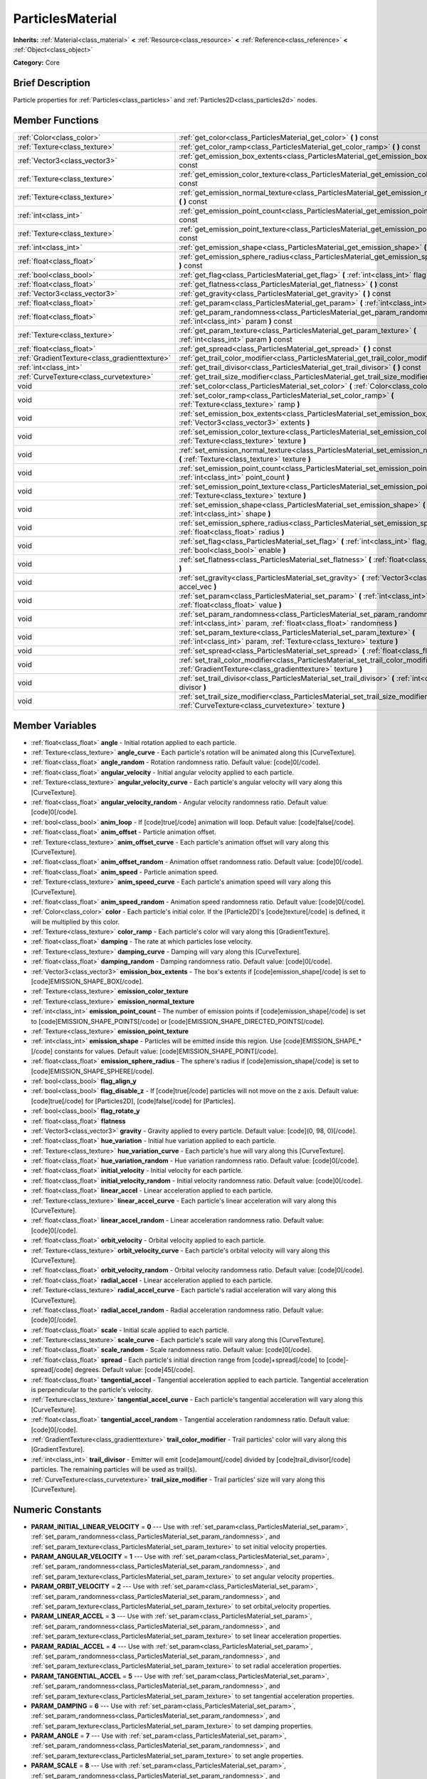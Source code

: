 .. Generated automatically by doc/tools/makerst.py in Godot's source tree.
.. DO NOT EDIT THIS FILE, but the ParticlesMaterial.xml source instead.
.. The source is found in doc/classes or modules/<name>/doc_classes.

.. _class_ParticlesMaterial:

ParticlesMaterial
=================

**Inherits:** :ref:`Material<class_material>` **<** :ref:`Resource<class_resource>` **<** :ref:`Reference<class_reference>` **<** :ref:`Object<class_object>`

**Category:** Core

Brief Description
-----------------

Particle properties for :ref:`Particles<class_particles>` and :ref:`Particles2D<class_particles2d>` nodes.

Member Functions
----------------

+------------------------------------------------+-----------------------------------------------------------------------------------------------------------------------------------------------------------+
| :ref:`Color<class_color>`                      | :ref:`get_color<class_ParticlesMaterial_get_color>`  **(** **)** const                                                                                    |
+------------------------------------------------+-----------------------------------------------------------------------------------------------------------------------------------------------------------+
| :ref:`Texture<class_texture>`                  | :ref:`get_color_ramp<class_ParticlesMaterial_get_color_ramp>`  **(** **)** const                                                                          |
+------------------------------------------------+-----------------------------------------------------------------------------------------------------------------------------------------------------------+
| :ref:`Vector3<class_vector3>`                  | :ref:`get_emission_box_extents<class_ParticlesMaterial_get_emission_box_extents>`  **(** **)** const                                                      |
+------------------------------------------------+-----------------------------------------------------------------------------------------------------------------------------------------------------------+
| :ref:`Texture<class_texture>`                  | :ref:`get_emission_color_texture<class_ParticlesMaterial_get_emission_color_texture>`  **(** **)** const                                                  |
+------------------------------------------------+-----------------------------------------------------------------------------------------------------------------------------------------------------------+
| :ref:`Texture<class_texture>`                  | :ref:`get_emission_normal_texture<class_ParticlesMaterial_get_emission_normal_texture>`  **(** **)** const                                                |
+------------------------------------------------+-----------------------------------------------------------------------------------------------------------------------------------------------------------+
| :ref:`int<class_int>`                          | :ref:`get_emission_point_count<class_ParticlesMaterial_get_emission_point_count>`  **(** **)** const                                                      |
+------------------------------------------------+-----------------------------------------------------------------------------------------------------------------------------------------------------------+
| :ref:`Texture<class_texture>`                  | :ref:`get_emission_point_texture<class_ParticlesMaterial_get_emission_point_texture>`  **(** **)** const                                                  |
+------------------------------------------------+-----------------------------------------------------------------------------------------------------------------------------------------------------------+
| :ref:`int<class_int>`                          | :ref:`get_emission_shape<class_ParticlesMaterial_get_emission_shape>`  **(** **)** const                                                                  |
+------------------------------------------------+-----------------------------------------------------------------------------------------------------------------------------------------------------------+
| :ref:`float<class_float>`                      | :ref:`get_emission_sphere_radius<class_ParticlesMaterial_get_emission_sphere_radius>`  **(** **)** const                                                  |
+------------------------------------------------+-----------------------------------------------------------------------------------------------------------------------------------------------------------+
| :ref:`bool<class_bool>`                        | :ref:`get_flag<class_ParticlesMaterial_get_flag>`  **(** :ref:`int<class_int>` flag  **)** const                                                          |
+------------------------------------------------+-----------------------------------------------------------------------------------------------------------------------------------------------------------+
| :ref:`float<class_float>`                      | :ref:`get_flatness<class_ParticlesMaterial_get_flatness>`  **(** **)** const                                                                              |
+------------------------------------------------+-----------------------------------------------------------------------------------------------------------------------------------------------------------+
| :ref:`Vector3<class_vector3>`                  | :ref:`get_gravity<class_ParticlesMaterial_get_gravity>`  **(** **)** const                                                                                |
+------------------------------------------------+-----------------------------------------------------------------------------------------------------------------------------------------------------------+
| :ref:`float<class_float>`                      | :ref:`get_param<class_ParticlesMaterial_get_param>`  **(** :ref:`int<class_int>` param  **)** const                                                       |
+------------------------------------------------+-----------------------------------------------------------------------------------------------------------------------------------------------------------+
| :ref:`float<class_float>`                      | :ref:`get_param_randomness<class_ParticlesMaterial_get_param_randomness>`  **(** :ref:`int<class_int>` param  **)** const                                 |
+------------------------------------------------+-----------------------------------------------------------------------------------------------------------------------------------------------------------+
| :ref:`Texture<class_texture>`                  | :ref:`get_param_texture<class_ParticlesMaterial_get_param_texture>`  **(** :ref:`int<class_int>` param  **)** const                                       |
+------------------------------------------------+-----------------------------------------------------------------------------------------------------------------------------------------------------------+
| :ref:`float<class_float>`                      | :ref:`get_spread<class_ParticlesMaterial_get_spread>`  **(** **)** const                                                                                  |
+------------------------------------------------+-----------------------------------------------------------------------------------------------------------------------------------------------------------+
| :ref:`GradientTexture<class_gradienttexture>`  | :ref:`get_trail_color_modifier<class_ParticlesMaterial_get_trail_color_modifier>`  **(** **)** const                                                      |
+------------------------------------------------+-----------------------------------------------------------------------------------------------------------------------------------------------------------+
| :ref:`int<class_int>`                          | :ref:`get_trail_divisor<class_ParticlesMaterial_get_trail_divisor>`  **(** **)** const                                                                    |
+------------------------------------------------+-----------------------------------------------------------------------------------------------------------------------------------------------------------+
| :ref:`CurveTexture<class_curvetexture>`        | :ref:`get_trail_size_modifier<class_ParticlesMaterial_get_trail_size_modifier>`  **(** **)** const                                                        |
+------------------------------------------------+-----------------------------------------------------------------------------------------------------------------------------------------------------------+
| void                                           | :ref:`set_color<class_ParticlesMaterial_set_color>`  **(** :ref:`Color<class_color>` color  **)**                                                         |
+------------------------------------------------+-----------------------------------------------------------------------------------------------------------------------------------------------------------+
| void                                           | :ref:`set_color_ramp<class_ParticlesMaterial_set_color_ramp>`  **(** :ref:`Texture<class_texture>` ramp  **)**                                            |
+------------------------------------------------+-----------------------------------------------------------------------------------------------------------------------------------------------------------+
| void                                           | :ref:`set_emission_box_extents<class_ParticlesMaterial_set_emission_box_extents>`  **(** :ref:`Vector3<class_vector3>` extents  **)**                     |
+------------------------------------------------+-----------------------------------------------------------------------------------------------------------------------------------------------------------+
| void                                           | :ref:`set_emission_color_texture<class_ParticlesMaterial_set_emission_color_texture>`  **(** :ref:`Texture<class_texture>` texture  **)**                 |
+------------------------------------------------+-----------------------------------------------------------------------------------------------------------------------------------------------------------+
| void                                           | :ref:`set_emission_normal_texture<class_ParticlesMaterial_set_emission_normal_texture>`  **(** :ref:`Texture<class_texture>` texture  **)**               |
+------------------------------------------------+-----------------------------------------------------------------------------------------------------------------------------------------------------------+
| void                                           | :ref:`set_emission_point_count<class_ParticlesMaterial_set_emission_point_count>`  **(** :ref:`int<class_int>` point_count  **)**                         |
+------------------------------------------------+-----------------------------------------------------------------------------------------------------------------------------------------------------------+
| void                                           | :ref:`set_emission_point_texture<class_ParticlesMaterial_set_emission_point_texture>`  **(** :ref:`Texture<class_texture>` texture  **)**                 |
+------------------------------------------------+-----------------------------------------------------------------------------------------------------------------------------------------------------------+
| void                                           | :ref:`set_emission_shape<class_ParticlesMaterial_set_emission_shape>`  **(** :ref:`int<class_int>` shape  **)**                                           |
+------------------------------------------------+-----------------------------------------------------------------------------------------------------------------------------------------------------------+
| void                                           | :ref:`set_emission_sphere_radius<class_ParticlesMaterial_set_emission_sphere_radius>`  **(** :ref:`float<class_float>` radius  **)**                      |
+------------------------------------------------+-----------------------------------------------------------------------------------------------------------------------------------------------------------+
| void                                           | :ref:`set_flag<class_ParticlesMaterial_set_flag>`  **(** :ref:`int<class_int>` flag, :ref:`bool<class_bool>` enable  **)**                                |
+------------------------------------------------+-----------------------------------------------------------------------------------------------------------------------------------------------------------+
| void                                           | :ref:`set_flatness<class_ParticlesMaterial_set_flatness>`  **(** :ref:`float<class_float>` amount  **)**                                                  |
+------------------------------------------------+-----------------------------------------------------------------------------------------------------------------------------------------------------------+
| void                                           | :ref:`set_gravity<class_ParticlesMaterial_set_gravity>`  **(** :ref:`Vector3<class_vector3>` accel_vec  **)**                                             |
+------------------------------------------------+-----------------------------------------------------------------------------------------------------------------------------------------------------------+
| void                                           | :ref:`set_param<class_ParticlesMaterial_set_param>`  **(** :ref:`int<class_int>` param, :ref:`float<class_float>` value  **)**                            |
+------------------------------------------------+-----------------------------------------------------------------------------------------------------------------------------------------------------------+
| void                                           | :ref:`set_param_randomness<class_ParticlesMaterial_set_param_randomness>`  **(** :ref:`int<class_int>` param, :ref:`float<class_float>` randomness  **)** |
+------------------------------------------------+-----------------------------------------------------------------------------------------------------------------------------------------------------------+
| void                                           | :ref:`set_param_texture<class_ParticlesMaterial_set_param_texture>`  **(** :ref:`int<class_int>` param, :ref:`Texture<class_texture>` texture  **)**      |
+------------------------------------------------+-----------------------------------------------------------------------------------------------------------------------------------------------------------+
| void                                           | :ref:`set_spread<class_ParticlesMaterial_set_spread>`  **(** :ref:`float<class_float>` degrees  **)**                                                     |
+------------------------------------------------+-----------------------------------------------------------------------------------------------------------------------------------------------------------+
| void                                           | :ref:`set_trail_color_modifier<class_ParticlesMaterial_set_trail_color_modifier>`  **(** :ref:`GradientTexture<class_gradienttexture>` texture  **)**     |
+------------------------------------------------+-----------------------------------------------------------------------------------------------------------------------------------------------------------+
| void                                           | :ref:`set_trail_divisor<class_ParticlesMaterial_set_trail_divisor>`  **(** :ref:`int<class_int>` divisor  **)**                                           |
+------------------------------------------------+-----------------------------------------------------------------------------------------------------------------------------------------------------------+
| void                                           | :ref:`set_trail_size_modifier<class_ParticlesMaterial_set_trail_size_modifier>`  **(** :ref:`CurveTexture<class_curvetexture>` texture  **)**             |
+------------------------------------------------+-----------------------------------------------------------------------------------------------------------------------------------------------------------+

Member Variables
----------------

- :ref:`float<class_float>` **angle** - Initial rotation applied to each particle.
- :ref:`Texture<class_texture>` **angle_curve** - Each particle's rotation will be animated along this [CurveTexture].
- :ref:`float<class_float>` **angle_random** - Rotation randomness ratio. Default value: [code]0[/code].
- :ref:`float<class_float>` **angular_velocity** - Initial angular velocity applied to each particle.
- :ref:`Texture<class_texture>` **angular_velocity_curve** - Each particle's angular velocity will vary along this [CurveTexture].
- :ref:`float<class_float>` **angular_velocity_random** - Angular velocity randomness ratio. Default value: [code]0[/code].
- :ref:`bool<class_bool>` **anim_loop** - If [code]true[/code] animation will loop. Default value: [code]false[/code].
- :ref:`float<class_float>` **anim_offset** - Particle animation offset.
- :ref:`Texture<class_texture>` **anim_offset_curve** - Each particle's animation offset will vary along this [CurveTexture].
- :ref:`float<class_float>` **anim_offset_random** - Animation offset randomness ratio. Default value: [code]0[/code].
- :ref:`float<class_float>` **anim_speed** - Particle animation speed.
- :ref:`Texture<class_texture>` **anim_speed_curve** - Each particle's animation speed will vary along this [CurveTexture].
- :ref:`float<class_float>` **anim_speed_random** - Animation speed randomness ratio. Default value: [code]0[/code].
- :ref:`Color<class_color>` **color** - Each particle's initial color. If the [Particle2D]'s [code]texture[/code] is defined, it will be multiplied by this color.
- :ref:`Texture<class_texture>` **color_ramp** - Each particle's color will vary along this [GradientTexture].
- :ref:`float<class_float>` **damping** - The rate at which particles lose velocity.
- :ref:`Texture<class_texture>` **damping_curve** - Damping will vary along this [CurveTexture].
- :ref:`float<class_float>` **damping_random** - Damping randomness ratio. Default value: [code]0[/code].
- :ref:`Vector3<class_vector3>` **emission_box_extents** - The box's extents if [code]emission_shape[/code] is set to [code]EMISSION_SHAPE_BOX[/code].
- :ref:`Texture<class_texture>` **emission_color_texture**
- :ref:`Texture<class_texture>` **emission_normal_texture**
- :ref:`int<class_int>` **emission_point_count** - The number of emission points if [code]emission_shape[/code] is set to [code]EMISSION_SHAPE_POINTS[/code] or [code]EMISSION_SHAPE_DIRECTED_POINTS[/code].
- :ref:`Texture<class_texture>` **emission_point_texture**
- :ref:`int<class_int>` **emission_shape** - Particles will be emitted inside this region. Use [code]EMISSION_SHAPE_*[/code] constants for values. Default value: [code]EMISSION_SHAPE_POINT[/code].
- :ref:`float<class_float>` **emission_sphere_radius** - The sphere's radius if [code]emission_shape[/code] is set to [code]EMISSION_SHAPE_SPHERE[/code].
- :ref:`bool<class_bool>` **flag_align_y**
- :ref:`bool<class_bool>` **flag_disable_z** - If [code]true[/code] particles will not move on the z axis. Default value: [code]true[/code] for [Particles2D], [code]false[/code] for [Particles].
- :ref:`bool<class_bool>` **flag_rotate_y**
- :ref:`float<class_float>` **flatness**
- :ref:`Vector3<class_vector3>` **gravity** - Gravity applied to every particle. Default value: [code](0, 98, 0)[/code].
- :ref:`float<class_float>` **hue_variation** - Initial hue variation applied to each particle.
- :ref:`Texture<class_texture>` **hue_variation_curve** - Each particle's hue will vary along this [CurveTexture].
- :ref:`float<class_float>` **hue_variation_random** - Hue variation randomness ratio. Default value: [code]0[/code].
- :ref:`float<class_float>` **initial_velocity** - Initial velocity for each particle.
- :ref:`float<class_float>` **initial_velocity_random** - Initial velocity randomness ratio. Default value: [code]0[/code].
- :ref:`float<class_float>` **linear_accel** - Linear acceleration applied to each particle.
- :ref:`Texture<class_texture>` **linear_accel_curve** - Each particle's linear acceleration will vary along this [CurveTexture].
- :ref:`float<class_float>` **linear_accel_random** - Linear acceleration randomness ratio. Default value: [code]0[/code].
- :ref:`float<class_float>` **orbit_velocity** - Orbital velocity applied to each particle.
- :ref:`Texture<class_texture>` **orbit_velocity_curve** - Each particle's orbital velocity will vary along this [CurveTexture].
- :ref:`float<class_float>` **orbit_velocity_random** - Orbital velocity randomness ratio. Default value: [code]0[/code].
- :ref:`float<class_float>` **radial_accel** - Linear acceleration applied to each particle.
- :ref:`Texture<class_texture>` **radial_accel_curve** - Each particle's radial acceleration will vary along this [CurveTexture].
- :ref:`float<class_float>` **radial_accel_random** - Radial acceleration randomness ratio. Default value: [code]0[/code].
- :ref:`float<class_float>` **scale** - Initial scale applied to each particle.
- :ref:`Texture<class_texture>` **scale_curve** - Each particle's scale will vary along this [CurveTexture].
- :ref:`float<class_float>` **scale_random** - Scale randomness ratio. Default value: [code]0[/code].
- :ref:`float<class_float>` **spread** - Each particle's initial direction range from [code]+spread[/code] to [code]-spread[/code] degrees. Default value: [code]45[/code].
- :ref:`float<class_float>` **tangential_accel** - Tangential acceleration applied to each particle. Tangential acceleration is perpendicular to the particle's velocity.
- :ref:`Texture<class_texture>` **tangential_accel_curve** - Each particle's tangential acceleration will vary along this [CurveTexture].
- :ref:`float<class_float>` **tangential_accel_random** - Tangential acceleration randomness ratio. Default value: [code]0[/code].
- :ref:`GradientTexture<class_gradienttexture>` **trail_color_modifier** - Trail particles' color will vary along this [GradientTexture].
- :ref:`int<class_int>` **trail_divisor** - Emitter will emit [code]amount[/code] divided by [code]trail_divisor[/code] particles. The remaining particles will be used as trail(s).
- :ref:`CurveTexture<class_curvetexture>` **trail_size_modifier** - Trail particles' size will vary along this [CurveTexture].

Numeric Constants
-----------------

- **PARAM_INITIAL_LINEAR_VELOCITY** = **0** --- Use with :ref:`set_param<class_ParticlesMaterial_set_param>`, :ref:`set_param_randomness<class_ParticlesMaterial_set_param_randomness>`, and :ref:`set_param_texture<class_ParticlesMaterial_set_param_texture>` to set initial velocity properties.
- **PARAM_ANGULAR_VELOCITY** = **1** --- Use with :ref:`set_param<class_ParticlesMaterial_set_param>`, :ref:`set_param_randomness<class_ParticlesMaterial_set_param_randomness>`, and :ref:`set_param_texture<class_ParticlesMaterial_set_param_texture>` to set angular velocity properties.
- **PARAM_ORBIT_VELOCITY** = **2** --- Use with :ref:`set_param<class_ParticlesMaterial_set_param>`, :ref:`set_param_randomness<class_ParticlesMaterial_set_param_randomness>`, and :ref:`set_param_texture<class_ParticlesMaterial_set_param_texture>` to set orbital_velocity properties.
- **PARAM_LINEAR_ACCEL** = **3** --- Use with :ref:`set_param<class_ParticlesMaterial_set_param>`, :ref:`set_param_randomness<class_ParticlesMaterial_set_param_randomness>`, and :ref:`set_param_texture<class_ParticlesMaterial_set_param_texture>` to set linear acceleration properties.
- **PARAM_RADIAL_ACCEL** = **4** --- Use with :ref:`set_param<class_ParticlesMaterial_set_param>`, :ref:`set_param_randomness<class_ParticlesMaterial_set_param_randomness>`, and :ref:`set_param_texture<class_ParticlesMaterial_set_param_texture>` to set radial acceleration properties.
- **PARAM_TANGENTIAL_ACCEL** = **5** --- Use with :ref:`set_param<class_ParticlesMaterial_set_param>`, :ref:`set_param_randomness<class_ParticlesMaterial_set_param_randomness>`, and :ref:`set_param_texture<class_ParticlesMaterial_set_param_texture>` to set tangential acceleration properties.
- **PARAM_DAMPING** = **6** --- Use with :ref:`set_param<class_ParticlesMaterial_set_param>`, :ref:`set_param_randomness<class_ParticlesMaterial_set_param_randomness>`, and :ref:`set_param_texture<class_ParticlesMaterial_set_param_texture>` to set damping properties.
- **PARAM_ANGLE** = **7** --- Use with :ref:`set_param<class_ParticlesMaterial_set_param>`, :ref:`set_param_randomness<class_ParticlesMaterial_set_param_randomness>`, and :ref:`set_param_texture<class_ParticlesMaterial_set_param_texture>` to set angle properties.
- **PARAM_SCALE** = **8** --- Use with :ref:`set_param<class_ParticlesMaterial_set_param>`, :ref:`set_param_randomness<class_ParticlesMaterial_set_param_randomness>`, and :ref:`set_param_texture<class_ParticlesMaterial_set_param_texture>` to set scale properties.
- **PARAM_HUE_VARIATION** = **9** --- Use with :ref:`set_param<class_ParticlesMaterial_set_param>`, :ref:`set_param_randomness<class_ParticlesMaterial_set_param_randomness>`, and :ref:`set_param_texture<class_ParticlesMaterial_set_param_texture>` to set hue_variation properties.
- **PARAM_ANIM_SPEED** = **10** --- Use with :ref:`set_param<class_ParticlesMaterial_set_param>`, :ref:`set_param_randomness<class_ParticlesMaterial_set_param_randomness>`, and :ref:`set_param_texture<class_ParticlesMaterial_set_param_texture>` to set animation speed properties.
- **PARAM_ANIM_OFFSET** = **11** --- Use with :ref:`set_param<class_ParticlesMaterial_set_param>`, :ref:`set_param_randomness<class_ParticlesMaterial_set_param_randomness>`, and :ref:`set_param_texture<class_ParticlesMaterial_set_param_texture>` to set animation offset properties.
- **PARAM_MAX** = **12**
- **FLAG_ALIGN_Y_TO_VELOCITY** = **0** --- Use with :ref:`set_flag<class_ParticlesMaterial_set_flag>` to set member flag_align_y.
- **FLAG_ROTATE_Y** = **1** --- Use with :ref:`set_flag<class_ParticlesMaterial_set_flag>` to set member flag_rotate_y
- **FLAG_MAX** = **4**
- **EMISSION_SHAPE_POINT** = **0** --- All particles will be emitted from a single point.
- **EMISSION_SHAPE_SPHERE** = **1** --- Particles will be emitted in the volume of a sphere.
- **EMISSION_SHAPE_BOX** = **2** --- Particles will be emitted in the volume of a box.
- **EMISSION_SHAPE_POINTS** = **3**
- **EMISSION_SHAPE_DIRECTED_POINTS** = **4**

Description
-----------

ParticlesMaterial defines particle properties and behavior. It is used in the ``process_material`` of :ref:`Particles<class_particles>` and :ref:`Particles2D<class_particles2d>` emitter nodes.

Some of this material's properties are applied to each particle when emitted, while others can have a :ref:`CurveTexture<class_curvetexture>` applied to vary values over the lifetime of the particle.

Member Function Description
---------------------------

.. _class_ParticlesMaterial_get_color:

- :ref:`Color<class_color>`  **get_color**  **(** **)** const

.. _class_ParticlesMaterial_get_color_ramp:

- :ref:`Texture<class_texture>`  **get_color_ramp**  **(** **)** const

.. _class_ParticlesMaterial_get_emission_box_extents:

- :ref:`Vector3<class_vector3>`  **get_emission_box_extents**  **(** **)** const

.. _class_ParticlesMaterial_get_emission_color_texture:

- :ref:`Texture<class_texture>`  **get_emission_color_texture**  **(** **)** const

.. _class_ParticlesMaterial_get_emission_normal_texture:

- :ref:`Texture<class_texture>`  **get_emission_normal_texture**  **(** **)** const

.. _class_ParticlesMaterial_get_emission_point_count:

- :ref:`int<class_int>`  **get_emission_point_count**  **(** **)** const

.. _class_ParticlesMaterial_get_emission_point_texture:

- :ref:`Texture<class_texture>`  **get_emission_point_texture**  **(** **)** const

.. _class_ParticlesMaterial_get_emission_shape:

- :ref:`int<class_int>`  **get_emission_shape**  **(** **)** const

.. _class_ParticlesMaterial_get_emission_sphere_radius:

- :ref:`float<class_float>`  **get_emission_sphere_radius**  **(** **)** const

.. _class_ParticlesMaterial_get_flag:

- :ref:`bool<class_bool>`  **get_flag**  **(** :ref:`int<class_int>` flag  **)** const

.. _class_ParticlesMaterial_get_flatness:

- :ref:`float<class_float>`  **get_flatness**  **(** **)** const

.. _class_ParticlesMaterial_get_gravity:

- :ref:`Vector3<class_vector3>`  **get_gravity**  **(** **)** const

.. _class_ParticlesMaterial_get_param:

- :ref:`float<class_float>`  **get_param**  **(** :ref:`int<class_int>` param  **)** const

.. _class_ParticlesMaterial_get_param_randomness:

- :ref:`float<class_float>`  **get_param_randomness**  **(** :ref:`int<class_int>` param  **)** const

.. _class_ParticlesMaterial_get_param_texture:

- :ref:`Texture<class_texture>`  **get_param_texture**  **(** :ref:`int<class_int>` param  **)** const

.. _class_ParticlesMaterial_get_spread:

- :ref:`float<class_float>`  **get_spread**  **(** **)** const

.. _class_ParticlesMaterial_get_trail_color_modifier:

- :ref:`GradientTexture<class_gradienttexture>`  **get_trail_color_modifier**  **(** **)** const

.. _class_ParticlesMaterial_get_trail_divisor:

- :ref:`int<class_int>`  **get_trail_divisor**  **(** **)** const

.. _class_ParticlesMaterial_get_trail_size_modifier:

- :ref:`CurveTexture<class_curvetexture>`  **get_trail_size_modifier**  **(** **)** const

.. _class_ParticlesMaterial_set_color:

- void  **set_color**  **(** :ref:`Color<class_color>` color  **)**

.. _class_ParticlesMaterial_set_color_ramp:

- void  **set_color_ramp**  **(** :ref:`Texture<class_texture>` ramp  **)**

.. _class_ParticlesMaterial_set_emission_box_extents:

- void  **set_emission_box_extents**  **(** :ref:`Vector3<class_vector3>` extents  **)**

.. _class_ParticlesMaterial_set_emission_color_texture:

- void  **set_emission_color_texture**  **(** :ref:`Texture<class_texture>` texture  **)**

.. _class_ParticlesMaterial_set_emission_normal_texture:

- void  **set_emission_normal_texture**  **(** :ref:`Texture<class_texture>` texture  **)**

.. _class_ParticlesMaterial_set_emission_point_count:

- void  **set_emission_point_count**  **(** :ref:`int<class_int>` point_count  **)**

.. _class_ParticlesMaterial_set_emission_point_texture:

- void  **set_emission_point_texture**  **(** :ref:`Texture<class_texture>` texture  **)**

.. _class_ParticlesMaterial_set_emission_shape:

- void  **set_emission_shape**  **(** :ref:`int<class_int>` shape  **)**

.. _class_ParticlesMaterial_set_emission_sphere_radius:

- void  **set_emission_sphere_radius**  **(** :ref:`float<class_float>` radius  **)**

.. _class_ParticlesMaterial_set_flag:

- void  **set_flag**  **(** :ref:`int<class_int>` flag, :ref:`bool<class_bool>` enable  **)**

.. _class_ParticlesMaterial_set_flatness:

- void  **set_flatness**  **(** :ref:`float<class_float>` amount  **)**

.. _class_ParticlesMaterial_set_gravity:

- void  **set_gravity**  **(** :ref:`Vector3<class_vector3>` accel_vec  **)**

.. _class_ParticlesMaterial_set_param:

- void  **set_param**  **(** :ref:`int<class_int>` param, :ref:`float<class_float>` value  **)**

.. _class_ParticlesMaterial_set_param_randomness:

- void  **set_param_randomness**  **(** :ref:`int<class_int>` param, :ref:`float<class_float>` randomness  **)**

.. _class_ParticlesMaterial_set_param_texture:

- void  **set_param_texture**  **(** :ref:`int<class_int>` param, :ref:`Texture<class_texture>` texture  **)**

.. _class_ParticlesMaterial_set_spread:

- void  **set_spread**  **(** :ref:`float<class_float>` degrees  **)**

.. _class_ParticlesMaterial_set_trail_color_modifier:

- void  **set_trail_color_modifier**  **(** :ref:`GradientTexture<class_gradienttexture>` texture  **)**

.. _class_ParticlesMaterial_set_trail_divisor:

- void  **set_trail_divisor**  **(** :ref:`int<class_int>` divisor  **)**

.. _class_ParticlesMaterial_set_trail_size_modifier:

- void  **set_trail_size_modifier**  **(** :ref:`CurveTexture<class_curvetexture>` texture  **)**


